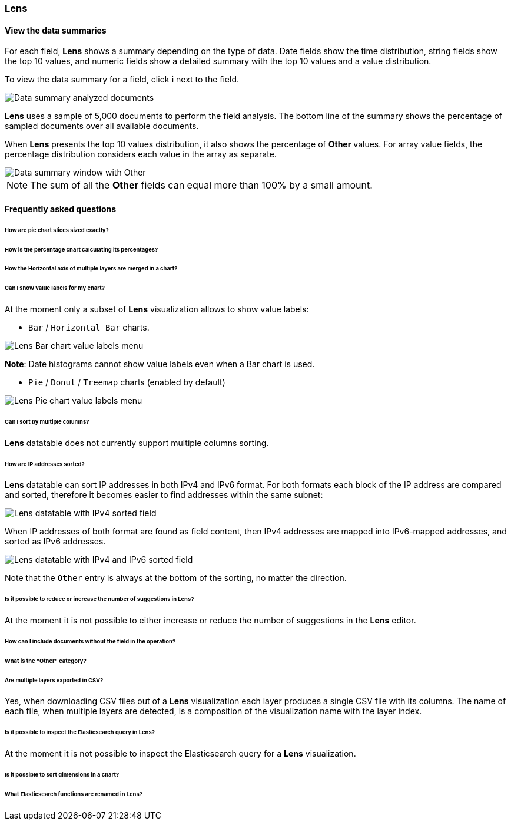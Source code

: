 [[lens-editor]]
=== Lens

[float]
[[view-the-data-summaries]]
==== View the data summaries

For each field, *Lens* shows a summary depending on the type of data. Date fields show the time distribution, string fields show the top 10 values, 
and numeric fields show a detailed summary with the top 10 values and a value distribution.

To view the data summary for a field, click *i* next to the field.

[role="screenshot"]
image::images/lens_data_info_documents.png[Data summary analyzed documents]

*Lens* uses a sample of 5,000 documents to perform the field analysis. The bottom line of the summary shows the percentage of sampled documents over all available documents.

When *Lens* presents the top 10 values distribution, it also shows the percentage of *Other* values. For array value fields, the percentage distribution considers each value in the array as separate.

[role="screenshot"]
image::images/lens_data_info.png[Data summary window with Other]

NOTE: The sum of all the *Other* fields can equal more than 100% by a small amount.

[float]
[[lens-faq]]
==== Frequently asked questions

====== How are pie chart slices sized exactly?

====== How is the percentage chart calculating its percentages?

====== How the Horizontal axis of multiple layers are merged in a chart?

====== Can I show value labels for my chart?

At the moment only a subset of *Lens* visualization allows to show value labels:

* `Bar` / `Horizontal Bar` charts.

[role="screenshot"]
image::images/lens_value_labels_xychart_toggle.png[Lens Bar chart value labels menu]

*Note*: Date histograms cannot show value labels even when a Bar chart is used.

* `Pie` / `Donut` / `Treemap` charts (enabled by default)

[role="screenshot"]
image::images/lens_value_labels_partition_toggle.png[Lens Pie chart value labels menu]

====== Can I sort by multiple columns?

*Lens* datatable does not currently support multiple columns sorting.
// Perhaps point to Discover for this feature?

====== How are IP addresses sorted?

*Lens* datatable can sort IP addresses in both IPv4 and IPv6 format.
For both formats each block of the IP address are compared and sorted, therefore it becomes easier to find addresses within the same subnet:

[role="screenshot"]
image::images/lens_ipv4_sorting.png[Lens datatable with IPv4 sorted field]

When IP addresses of both format are found as field content, then IPv4 addresses are mapped into IPv6-mapped addresses, and sorted as IPv6 addresses.

[role="screenshot"]
image::images/lens_ip_mixed_sorting.png[Lens datatable with IPv4 and IPv6 sorted field]

Note that the `Other` entry is always at the bottom of the sorting, no matter the direction.

====== Is it possible to reduce or increase the number of suggestions in Lens?

At the moment it is not possible to either increase or reduce the number of suggestions in the *Lens* editor.
// Can we point to the hide/show issue?

====== How can I include documents without the field in the operation?

====== What is the "Other" category?

====== Are multiple layers exported in CSV?

Yes, when downloading CSV files out of a *Lens* visualization each layer produces a single CSV file with its columns.
The name of each file, when multiple layers are detected, is a composition of the visualization name with the layer index.

====== Is it possible to inspect the Elasticsearch query in Lens?

At the moment it is not possible to inspect the Elasticsearch query for a *Lens* visualization.

====== Is it possible to sort dimensions in a chart?

====== What Elasticsearch functions are renamed in Lens?

// Show a table here like the aggregation-reference in Kibana guide

